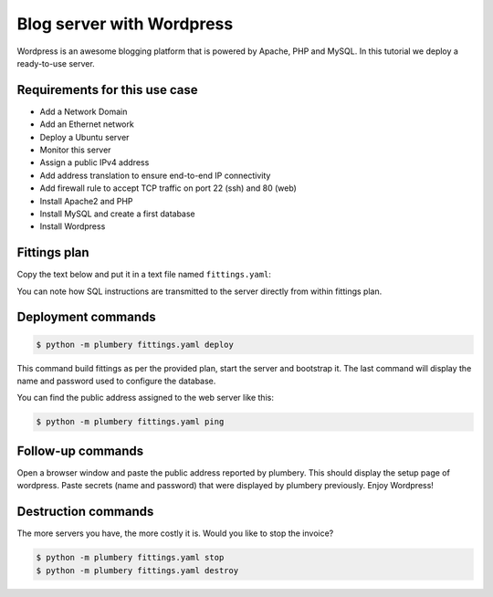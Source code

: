 ==========================
Blog server with Wordpress
==========================

Wordpress is an awesome blogging platform that is powered by Apache,
PHP and MySQL. In this tutorial we deploy a ready-to-use server.

Requirements for this use case
------------------------------

* Add a Network Domain
* Add an Ethernet network
* Deploy a Ubuntu server
* Monitor this server
* Assign a public IPv4 address
* Add address translation to ensure end-to-end IP connectivity
* Add firewall rule to accept TCP traffic on port 22 (ssh) and 80 (web)
* Install Apache2 and PHP
* Install MySQL and create a first database
* Install Wordpress

Fittings plan
-------------

Copy the text below and put it in a text file named ``fittings.yaml``:

.. code-block:: yaml
   :linenos:

    ---
    locationId: EU7 # Amsterdam in Europe
    regionId: dd-eu

    blueprints:

      - wordpress:

          domain:
            name: WordpressFox
            service: essentials
            ipv4: 2

          ethernet:
            name: wordpressfox.servers
            subnet: 192.168.20.0

          nodes:

            - wordpress01:

                cpu: 2
                memory: 4
                monitoring: essentials
                glue:
                  - internet 22 80

                information:
                  - "open a browser at http://{{ node.public }}/ to view it live"
                  - "administration user name is: wpuser"
                  - "and the password when asked: {{ random.secret }}"

                cloud-config:
                  disable_root: false
                  ssh_pwauth: true
                  packages:
                    - ntp
                    - apache2
                    - mysql-server
                    - libapache2-mod-php5
                    - php5-mysql

                  write_files:

                    - path: /root/wordpress_db.sql
                      content: |
                        create database wordpress;
                        create user 'wpuser'@'localhost' identified by '{{ random.secret }}';
                        grant all privileges on wordpress.* to 'wpuser'@'localhost';
                        flush privileges;
                        drop database test;
                        drop user 'test'@'localhost';
                        flush privileges;

                  runcmd:
                    - cp -n /var/www/html/index.html /var/www/html/index.html.deprecated
                    - wget http://wordpress.org/latest.tar.gz -P /tmp/
                    - tar -zxf /tmp/latest.tar.gz -C /tmp/
                    - sudo mv /tmp/wordpress/* /var/www/html/
                    - sudo chown -R www-data:www-data /var/www
                    - mysql -e "source /root/wordpress_db.sql"
                    - mysqladmin -u root password '{{ random.secret }}'

You can note how SQL instructions are transmitted to the server
directly from within fittings plan.

Deployment commands
-------------------

.. sourcecode:: bash

    $ python -m plumbery fittings.yaml deploy

This command build fittings as per the provided plan, start the server
and bootstrap it. The last command will display the name and password
used to configure the database.

You can find the public address assigned to the web server like this:

.. sourcecode:: bash

    $ python -m plumbery fittings.yaml ping


Follow-up commands
------------------

Open a browser window and paste the public address reported by plumbery.
This should display the setup page of wordpress. Paste secrets (name and password)
that were displayed by plumbery previously. Enjoy Wordpress!

Destruction commands
--------------------

The more servers you have, the more costly it is. Would you like to stop the
invoice?

.. sourcecode:: bash

    $ python -m plumbery fittings.yaml stop
    $ python -m plumbery fittings.yaml destroy

